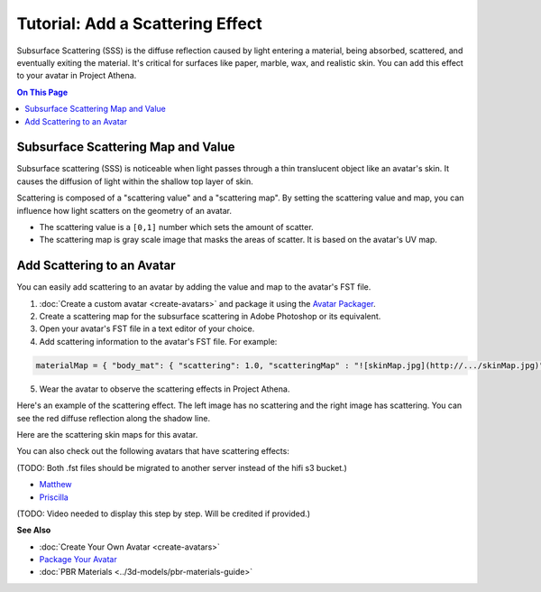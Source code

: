 ####################################
Tutorial: Add a Scattering Effect
####################################

Subsurface Scattering (SSS) is the diffuse reflection caused by light entering a material, being absorbed, scattered, and eventually exiting the material. It's critical for surfaces like paper, marble, wax, and realistic skin. You can add this effect to your avatar in Project Athena.

.. contents:: On This Page
    :depth: 2

---------------------------------------
Subsurface Scattering Map and Value
---------------------------------------

Subsurface scattering (SSS) is noticeable when light passes through a thin translucent object like an avatar's skin. It causes the diffusion of light within the shallow top layer of skin. 

Scattering is composed of a "scattering value" and a "scattering map". By setting the scattering value and map, you can influence how light scatters on the geometry of an avatar. 

+ The scattering value is a ``[0,1]`` number which sets the amount of scatter. 
+ The scattering map is gray scale image that masks the areas of scatter. It is based on the avatar's UV map.

-------------------------------------
Add Scattering to an Avatar
-------------------------------------

You can easily add scattering to an avatar by adding the value and map to the avatar's FST file. 

1. :doc:`Create a custom avatar <create-avatars>` and package it using the `Avatar Packager <create-avatars.html#package-your-avatar>`_.
2. Create a scattering map for the subsurface scattering in Adobe Photoshop or its equivalent.
3. Open your avatar's FST file in a text editor of your choice.
4. Add scattering information to the avatar's FST file. For example:

.. code::

   materialMap = { "body_mat": { "scattering": 1.0, "scatteringMap" : "![skinMap.jpg](http://.../skinMap.jpg)" } }

5. Wear the avatar to observe the scattering effects in Project Athena.

Here's an example of the scattering effect. The left image has no scattering and the right image has scattering. You can see the red diffuse reflection along the shadow line.

.. rst-class:: center-cell

    +--------------------------------------+-----------------------------------+
    |             No Scattering            |             Scattering            |
    +--------------------------------------+-----------------------------------+
    | .. image:: _images/no-scattering.png | .. image:: _images/scattering.png |
    +--------------------------------------+-----------------------------------+


Here are the scattering skin maps for this avatar.   

.. rst-class:: center-cell

    +--------------------------------------+-----------------------------------+
    | .. image:: _images/skin-map.png      | .. image:: _images/skin-map-2.png |
    +--------------------------------------+-----------------------------------+

You can also check out the following avatars that have scattering effects:

(TODO: Both .fst files should be migrated to another server instead of the hifi s3 bucket.)

+ `Matthew <https://hifi-public.s3.amazonaws.com/sam/models/skinRenderingTest/matthew/matthew.fst>`_ 
+ `Priscilla <https://hifi-public.s3.amazonaws.com/sam/models/skinRenderingTest/priscilla/priscilla.fst>`_

(TODO: Video needed to display this step by step. Will be credited if provided.)

**See Also**

+ :doc:`Create Your Own Avatar <create-avatars>`
+ `Package Your Avatar <create-avatars.html#package-your-avatar>`_
+ :doc:`PBR Materials <../3d-models/pbr-materials-guide>`

